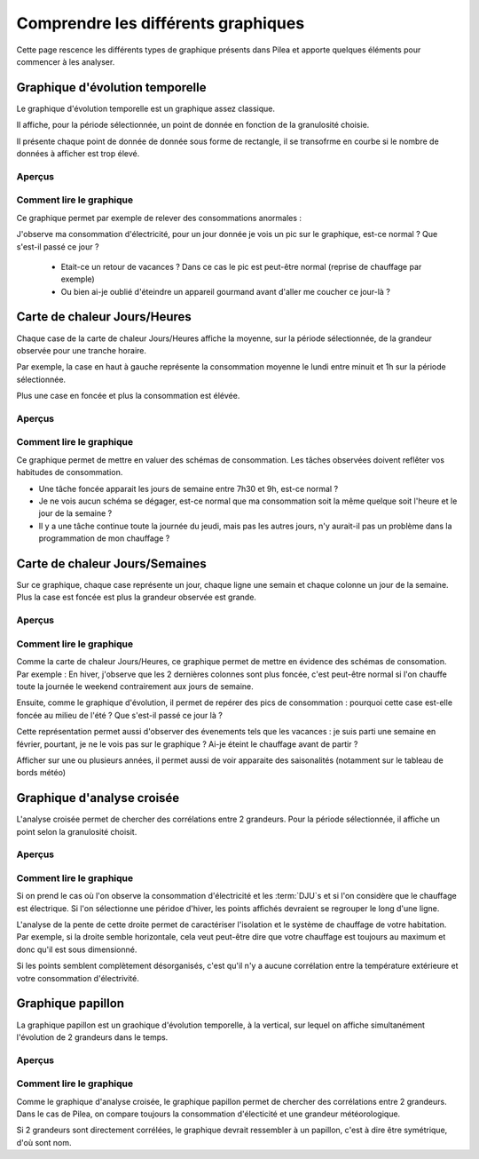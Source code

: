 Comprendre les différents graphiques
########################################

Cette page rescence les différents types de graphique présents dans Pilea et apporte
quelques éléments pour commencer à les analyser.

Graphique d'évolution temporelle
================================

Le graphique d'évolution temporelle est un graphique assez classique.

Il affiche, pour la période sélectionnée, un point de donnée en fonction de la granulosité choisie.

Il présente chaque point de donnée de donnée sous forme de rectangle, il se transofrme en courbe si le nombre
de données à afficher est trop élevé.

Aperçus
---------

.. image:: ../img/graph_evo_temp_1.png
    :align: center
    :alt: Aperçu du Graphique d'évolution temporelle

.. image:: ../img/graph_evo_temp_2.png
    :align: center
    :alt: Aperçu du Graphique d'évolution temporelle

Comment lire le graphique
--------------------------

Ce graphique permet par exemple de relever des consommations anormales :

J'observe ma consommation d'électricité, pour un jour donnée je vois un pic sur le graphique, est-ce normal ? Que s'est-il passé ce jour ?

  * Etait-ce un retour de vacances ? Dans ce cas le pic est peut-être normal (reprise de chauffage par exemple)
  * Ou bien ai-je oublié d'éteindre un appareil gourmand avant d'aller me coucher ce jour-là ?

Carte de chaleur Jours/Heures
===============================

Chaque case de la carte de chaleur Jours/Heures affiche la moyenne, sur la période sélectionnée, de la grandeur observée pour une tranche horaire.

Par exemple, la case en haut à gauche représente la consommation moyenne le lundi entre minuit et 1h sur la période sélectionnée.

Plus une case en foncée et plus la consommation est élévée.

Aperçus
--------

.. image:: ../img/graph_jours_heures.png
    :align: center
    :alt: Aperçu de la Carte de chaleur Jours/Heures

Comment lire le graphique
--------------------------

Ce graphique permet de mettre en valuer des schémas de consommation. Les tâches observées doivent reflêter vos habitudes de consommation.

* Une tâche foncée apparait les jours de semaine entre 7h30 et 9h, est-ce normal ?
* Je ne vois aucun schéma se dégager, est-ce normal que ma consommation soit la même quelque soit l'heure et le jour de la semaine ?
* Il y a une tâche continue toute la journée du jeudi, mais pas les autres jours, n'y aurait-il pas un problème dans la programmation de mon chauffage ?

Carte de chaleur Jours/Semaines
================================

Sur ce graphique, chaque case représente un jour, chaque ligne une semain et chaque colonne un jour de la semaine. Plus la case est foncée est plus
la grandeur observée est grande.

Aperçus
--------

.. image:: ../img/graph_jours_semaines.png
    :align: center
    :alt: Aperçu de la Carte de chaleur Jours/Semaines

Comment lire le graphique
--------------------------

Comme la carte de chaleur Jours/Heures, ce graphique permet de mettre en évidence des schémas de consomation. Par exemple : En hiver,
j'observe que les 2 dernières colonnes sont plus foncée, c'est peut-être normal si l'on chauffe toute la journée le weekend
contrairement aux jours de semaine.

Ensuite, comme le graphique d'évolution, il permet de repérer des pics de consommation : pourquoi cette case est-elle foncée au milieu de l'été ?
Que s'est-il passé ce jour là ?

Cette représentation permet aussi d'observer des évenements tels que les vacances : je suis parti une semaine en février, pourtant, je ne le vois pas sur le graphique ?
Ai-je éteint le chauffage avant de partir ?

Afficher sur une ou plusieurs années, il permet aussi de voir apparaite des saisonalités (notamment sur le tableau de bords météo)

Graphique d'analyse croisée
================================

L'analyse croisée permet de chercher des corrélations entre 2 grandeurs. Pour la période sélectionnée, il affiche un point selon la granulosité choisit.

Aperçus
---------

.. image:: ../img/graph_analyse_croise.png
    :align: center
    :alt: Aperçu du Graphique d'analyse croisée

Comment lire le graphique
--------------------------

Si on prend le cas où l'on observe la consommation d'électricité et les :term:`DJU`s et si l'on considère que le chauffage est électrique.
Si l'on sélectionne une péridoe d'hiver, les points affichés devraient se regrouper le long d'une ligne.

L'analyse de la pente de cette droite permet de caractériser l'isolation et le système de chauffage de votre habitation.
Par exemple, si la droite semble horizontale, cela veut peut-être dire que votre chauffage est toujours au maximum et donc qu'il est sous
dimensionné.

Si les points semblent complètement désorganisés, c'est qu'il n'y a aucune corrélation entre la température extérieure et votre consommation
d'électrivité.

Graphique papillon
============================

La graphique papillon est un graohique d'évolution temporelle, à la vertical, sur lequel on affiche simultanément l'évolution de 2 grandeurs
dans le temps.

Aperçus
----------

.. image:: ../img/graph_papillon.png
    :align: center
    :alt: Aperçu du Graphique papillon

Comment lire le graphique
---------------------------

Comme le graphique d'analyse croisée, le graphique papillon permet de chercher des corrélations entre 2 grandeurs. Dans le cas de Pilea, on
compare toujours la consommation d'électicité et une grandeur météorologique.

Si 2 grandeurs sont directement corrélées, le graphique devrait ressembler à un papillon, c'est à dire être symétrique, d'où sont nom.